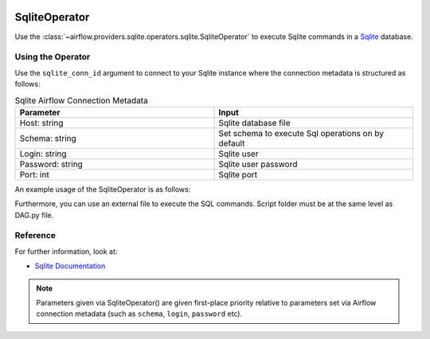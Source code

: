  .. Licensed to the Apache Software Foundation (ASF) under one
    or more contributor license agreements.  See the NOTICE file
    distributed with this work for additional information
    regarding copyright ownership.  The ASF licenses this file
    to you under the Apache License, Version 2.0 (the
    "License"); you may not use this file except in compliance
    with the License.  You may obtain a copy of the License at

 ..   http://www.apache.org/licenses/LICENSE-2.0

 .. Unless required by applicable law or agreed to in writing,
    software distributed under the License is distributed on an
    "AS IS" BASIS, WITHOUT WARRANTIES OR CONDITIONS OF ANY
    KIND, either express or implied.  See the License for the
    specific language governing permissions and limitations
    under the License.



.. _howto/operator:SqliteOperator:

SqliteOperator
==============

Use the :class:`~airflow.providers.sqlite.operators.sqlite.SqliteOperator` to execute
Sqlite commands in a `Sqlite <https://sqlite.org/lang.html>`__ database.


Using the Operator
^^^^^^^^^^^^^^^^^^

Use the ``sqlite_conn_id`` argument to connect to your Sqlite instance where
the connection metadata is structured as follows:

.. list-table:: Sqlite Airflow Connection Metadata
   :widths: 25 25
   :header-rows: 1

   * - Parameter
     - Input
   * - Host: string
     - Sqlite database file
   * - Schema: string
     - Set schema to execute Sql operations on by default
   * - Login: string
     - Sqlite user
   * - Password: string
     - Sqlite user password
   * - Port: int
     - Sqlite port

An example usage of the SqliteOperator is as follows:

.. exampleinclude:: /../../tests/system/providers/sqlite/example_sqlite.py
    :language: python
    :start-after: [START howto_operator_sqlite]
    :end-before: [END howto_operator_sqlite]

Furthermore, you can use an external file to execute the SQL commands. Script folder must be at the same level as DAG.py file.

.. exampleinclude:: /../../tests/system/providers/sqlite/example_sqlite.py
    :language: python
    :start-after: [START howto_operator_sqlite_external_file]
    :end-before: [END howto_operator_sqlite_external_file]

Reference
^^^^^^^^^
For further information, look at:

* `Sqlite Documentation <https://www.sqlite.org/index.html>`__

.. note::

  Parameters given via SqliteOperator() are given first-place priority
  relative to parameters set via Airflow connection metadata (such as ``schema``, ``login``, ``password`` etc).
